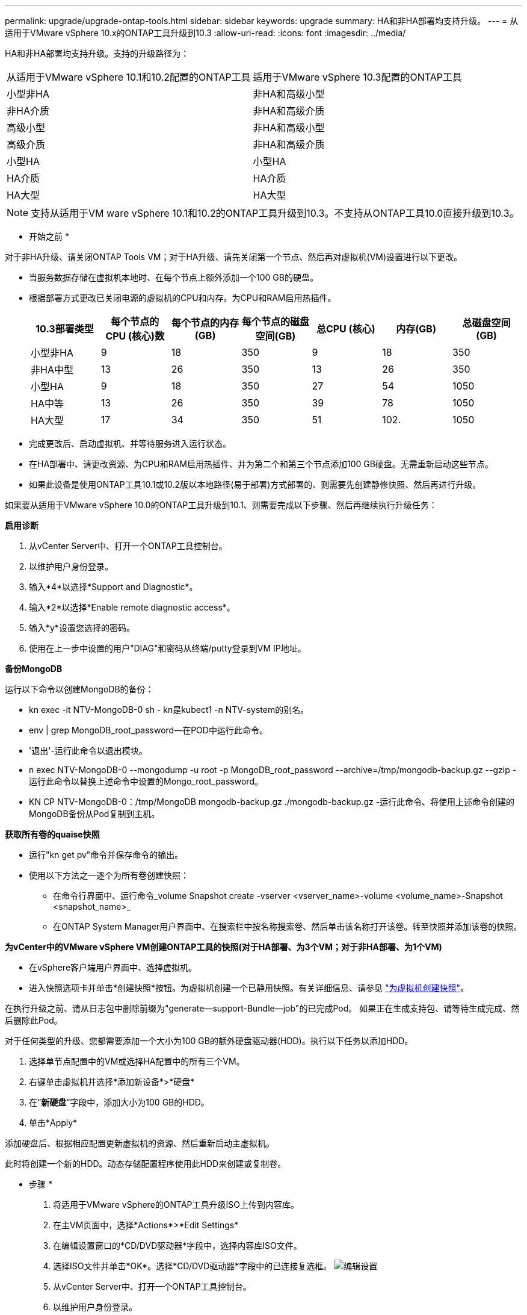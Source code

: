 ---
permalink: upgrade/upgrade-ontap-tools.html 
sidebar: sidebar 
keywords: upgrade 
summary: HA和非HA部署均支持升级。 
---
= 从适用于VMware vSphere 10.x的ONTAP工具升级到10.3
:allow-uri-read: 
:icons: font
:imagesdir: ../media/


[role="lead"]
HA和非HA部署均支持升级。支持的升级路径为：

|===


| 从适用于VMware vSphere 10.1和10.2配置的ONTAP工具 | 适用于VMware vSphere 10.3配置的ONTAP工具 


| 小型非HA | 非HA和高级小型 


| 非HA介质 | 非HA和高级介质 


| 高级小型 | 非HA和高级小型 


| 高级介质 | 非HA和高级介质 


| 小型HA | 小型HA 


| HA介质 | HA介质 


| HA大型 | HA大型 
|===

NOTE: 支持从适用于VM ware vSphere 10.1和10.2的ONTAP工具升级到10.3。不支持从ONTAP工具10.0直接升级到10.3。

* 开始之前 *

对于非HA升级、请关闭ONTAP Tools VM；对于HA升级、请先关闭第一个节点、然后再对虚拟机(VM)设置进行以下更改。

* 当服务数据存储在虚拟机本地时、在每个节点上额外添加一个100 GB的硬盘。
* 根据部署方式更改已关闭电源的虚拟机的CPU和内存。为CPU和RAM启用热插件。
+
|===
| 10.3部署类型 | 每个节点的CPU (核心)数 | 每个节点的内存(GB) | 每个节点的磁盘空间(GB) | 总CPU (核心) | 内存(GB) | 总磁盘空间(GB) 


| 小型非HA | 9 | 18 | 350 | 9 | 18 | 350 


| 非HA中型 | 13 | 26 | 350 | 13 | 26 | 350 


| 小型HA | 9 | 18 | 350 | 27 | 54 | 1050 


| HA中等 | 13 | 26 | 350 | 39 | 78 | 1050 


| HA大型 | 17 | 34 | 350 | 51 | 102. | 1050 
|===
* 完成更改后、启动虚拟机、并等待服务进入运行状态。
* 在HA部署中、请更改资源、为CPU和RAM启用热插件、并为第二个和第三个节点添加100 GB硬盘。无需重新启动这些节点。
* 如果此设备是使用ONTAP工具10.1或10.2版以本地路径(易于部署)方式部署的、则需要先创建静修快照、然后再进行升级。


如果要从适用于VMware vSphere 10.0的ONTAP工具升级到10.1、则需要完成以下步骤、然后再继续执行升级任务：

*启用诊断*

. 从vCenter Server中、打开一个ONTAP工具控制台。
. 以维护用户身份登录。
. 输入*4*以选择*Support and Diagnostic*。
. 输入*2*以选择*Enable remote diagnostic access*。
. 输入*y*设置您选择的密码。
. 使用在上一步中设置的用户"DIAG"和密码从终端/putty登录到VM IP地址。


*备份MongoDB*

运行以下命令以创建MongoDB的备份：

* kn exec -it NTV-MongoDB-0 sh - kn是kubect1 -n NTV-system的别名。
* env | grep MongoDB_root_password—在POD中运行此命令。
* '退出'-运行此命令以退出模块。
* n exec NTV-MongoDB-0 --mongodump -u root -p MongoDB_root_password --archive=/tmp/mongodb-backup.gz --gzip -运行此命令以替换上述命令中设置的Mongo_root_password。
* KN CP NTV-MongoDB-0：/tmp/MongoDB mongodb-backup.gz ./mongodb-backup.gz -运行此命令、将使用上述命令创建的MongoDB备份从Pod复制到主机。


*获取所有卷的quaise快照*

* 运行"kn get pv"命令并保存命令的输出。
* 使用以下方法之一逐个为所有卷创建快照：
+
** 在命令行界面中、运行命令_volume Snapshot create -vserver <vserver_name>-volume <volume_name>-Snapshot <snapshot_name>_
** 在ONTAP System Manager用户界面中、在搜索栏中按名称搜索卷、然后单击该名称打开该卷。转至快照并添加该卷的快照。




*为vCenter中的VMware vSphere VM创建ONTAP工具的快照(对于HA部署、为3个VM；对于非HA部署、为1个VM)*

* 在vSphere客户端用户界面中、选择虚拟机。
* 进入快照选项卡并单击*创建快照*按钮。为虚拟机创建一个已静用快照。有关详细信息、请参见 https://docs.vmware.com/en/VMware-vSphere/7.0/com.vmware.vsphere.vm_admin.doc/GUID-9720B104-9875-4C2C-A878-F1C351A4F3D8.html["为虚拟机创建快照"^]。


在执行升级之前、请从日志包中删除前缀为"generate—support-Bundle—job"的已完成Pod。
如果正在生成支持包、请等待生成完成、然后删除此Pod。

对于任何类型的升级、您都需要添加一个大小为100 GB的额外硬盘驱动器(HDD)。执行以下任务以添加HDD。

. 选择单节点配置中的VM或选择HA配置中的所有三个VM。
. 右键单击虚拟机并选择*添加新设备*>*硬盘*
. 在“*新硬盘*”字段中，添加大小为100 GB的HDD。
. 单击*Apply*


添加硬盘后、根据相应配置更新虚拟机的资源、然后重新启动主虚拟机。

此时将创建一个新的HDD。动态存储配置程序使用此HDD来创建或复制卷。

* 步骤 *

. 将适用于VMware vSphere的ONTAP工具升级ISO上传到内容库。
. 在主VM页面中，选择*Actions*>*Edit Settings*
. 在编辑设置窗口的*CD/DVD驱动器*字段中，选择内容库ISO文件。
. 选择ISO文件并单击*OK*。选择*CD/DVD驱动器*字段中的已连接复选框。
image:../media/primaryvm-edit-settings.png["编辑设置"]
. 从vCenter Server中、打开一个ONTAP工具控制台。
. 以维护用户身份登录。
. 输入*3*选择“System Configuration”(系统配置)菜单。
. 输入*7*以选择升级选项。
. 升级时、系统会自动执行以下操作：
+
.. 证书升级
.. 远程插件升级




升级到适用于VMware vSphere 10.3的ONTAP工具后、您可以：

* 从管理器UI禁用服务
* 从非HA设置移至HA设置
* 将非HA小型配置纵向扩展到非HA中型配置或HA中型或大型配置。
* 如果是非HA升级、请重新启动ONTAP工具VM以反映所做的更改。如果要升级HA、请重新启动第一个节点、以反映此节点上所做的更改。


* 完成后 *

从适用于VMware vSphere的ONTAP工具的先前版本升级到10.3版后、请重新扫描SRA适配器、以验证是否已在VMware Live Site Recovery存储复制适配器页面上更新详细信息。

成功升级后、请按照以下过程手动从ONTAP中删除Trident卷：


NOTE: 如果适用于VMware vSphere 10.1或10.2的ONTAP工具采用非HA小型或非HA中型(本地路径)配置、则无需执行这些步骤。

. 从vCenter Server中、打开一个ONTAP工具控制台。
. 以维护用户身份登录。
. 输入*4*以选择*Support and Diagnostic*菜单。
. 输入*1*以选择*Access diagnostics shell*选项。
. 运行以下命令
+
[listing]
----
sudo python3 /home/maint/scripts/ontap_cleanup.py
----
. 输入ONTAP用户名和密码


此操作将删除适用于VMware vSphere 10.1/10.2的ONTAP工具中使用的ONTAP中的所有Trident卷。
